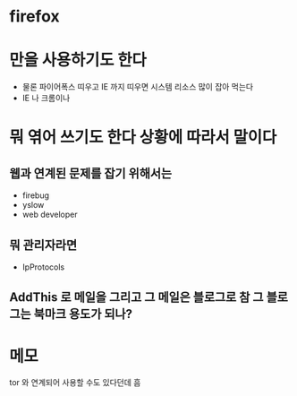 * firefox

* 만을 사용하기도 한다

  - 물론 파이어폭스 띠우고 IE 까지 띠우면 시스템 리소스 많이 잡아 먹는다
  - IE 나 크롬이나 

* 뭐 엮어 쓰기도 한다 상황에 따라서 말이다

** 웹과 연계된 문제를 잡기 위해서는 

   - firebug
   - yslow
   - web developer

** 뭐 관리자라면

   - IpProtocols

** AddThis 로 메일을 그리고 그 메일은 블로그로 참 그 블로그는 북마크 용도가 되나?

* 메모

  tor 와 연계되어 사용할 수도 있다던데 흠
